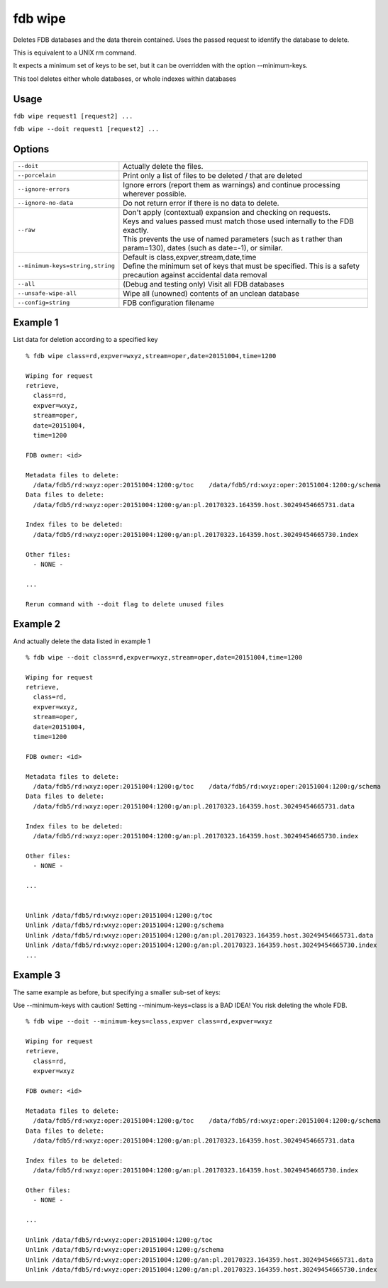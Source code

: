 fdb wipe
========

Deletes FDB databases and the data therein contained. Uses the passed request to identify the database to delete.

This is equivalent to a UNIX rm command.

It expects a minimum set of keys to be set, but it can be overridden with the option --minimum-keys.

This tool deletes either whole databases, or whole indexes within databases

Usage
-----

``fdb wipe request1 [request2] ...``

``fdb wipe --doit request1 [request2] ...``

Options
-------

+----------------------------------------+---------------------------------------------------------------------------------------------------------------------+
| ``--doit``                             | Actually delete the files.                                                                                          |
+----------------------------------------+---------------------------------------------------------------------------------------------------------------------+
| ``--porcelain``                        | Print only a list of files to be deleted / that are deleted                                                         |
+----------------------------------------+---------------------------------------------------------------------------------------------------------------------+
| ``--ignore-errors``                    | Ignore errors (report them as warnings) and continue processing wherever possible.                                  |
+----------------------------------------+---------------------------------------------------------------------------------------------------------------------+
| ``--ignore-no-data``                   | Do not return error if there is no data to delete.                                                                  |
+----------------------------------------+---------------------------------------------------------------------------------------------------------------------+
| ``--raw``                              | | Don't apply (contextual) expansion and checking on requests.                                                      |
|                                        | | Keys and values passed must match those used internally to the FDB exactly.                                       | 
|                                        | | This prevents the use of named parameters (such as t rather than param=130), dates (such as date=-1), or similar. |
+----------------------------------------+---------------------------------------------------------------------------------------------------------------------+
| ``--minimum-keys=string,string``       | | Default is class,expver,stream,date,time                                                                          |
|                                        | | Define the minimum set of keys that must be specified. This is a safety precaution against accidental data removal|
+----------------------------------------+---------------------------------------------------------------------------------------------------------------------+
| ``--all``                              | (Debug and testing only) Visit all FDB databases                                                                    |
+----------------------------------------+---------------------------------------------------------------------------------------------------------------------+
| ``--unsafe-wipe-all``                  | Wipe all (unowned) contents of an unclean database                                                                  |
+----------------------------------------+---------------------------------------------------------------------------------------------------------------------+
| ``--config=string``                    | FDB configuration filename                                                                                          |
+----------------------------------------+---------------------------------------------------------------------------------------------------------------------+


Example 1
---------

List data for deletion according to a specified key
::

  % fdb wipe class=rd,expver=wxyz,stream=oper,date=20151004,time=1200

  Wiping for request
  retrieve,
    class=rd,
    expver=wxyz,
    stream=oper,
    date=20151004,
    time=1200

  FDB owner: <id>

  Metadata files to delete:
    /data/fdb5/rd:wxyz:oper:20151004:1200:g/toc    /data/fdb5/rd:wxyz:oper:20151004:1200:g/schema
  Data files to delete:
    /data/fdb5/rd:wxyz:oper:20151004:1200:g/an:pl.20170323.164359.host.30249454665731.data

  Index files to be deleted:
    /data/fdb5/rd:wxyz:oper:20151004:1200:g/an:pl.20170323.164359.host.30249454665730.index

  Other files:
    - NONE -

  ...

  Rerun command with --doit flag to delete unused files
  
Example 2
---------

And actually delete the data listed in example 1
::

  % fdb wipe --doit class=rd,expver=wxyz,stream=oper,date=20151004,time=1200

  Wiping for request
  retrieve,
    class=rd,
    expver=wxyz,
    stream=oper,
    date=20151004,
    time=1200

  FDB owner: <id>

  Metadata files to delete:
    /data/fdb5/rd:wxyz:oper:20151004:1200:g/toc    /data/fdb5/rd:wxyz:oper:20151004:1200:g/schema
  Data files to delete:
    /data/fdb5/rd:wxyz:oper:20151004:1200:g/an:pl.20170323.164359.host.30249454665731.data

  Index files to be deleted:
    /data/fdb5/rd:wxyz:oper:20151004:1200:g/an:pl.20170323.164359.host.30249454665730.index

  Other files:
    - NONE -

  ...


  Unlink /data/fdb5/rd:wxyz:oper:20151004:1200:g/toc
  Unlink /data/fdb5/rd:wxyz:oper:20151004:1200:g/schema
  Unlink /data/fdb5/rd:wxyz:oper:20151004:1200:g/an:pl.20170323.164359.host.30249454665731.data
  Unlink /data/fdb5/rd:wxyz:oper:20151004:1200:g/an:pl.20170323.164359.host.30249454665730.index
  ...

Example 3
---------

The same example as before, but specifying a smaller sub-set of keys:

Use --minimum-keys with caution! Setting --minimum-keys=class is a BAD IDEA! You risk deleting the whole FDB.
::
  
  % fdb wipe --doit --minimum-keys=class,expver class=rd,expver=wxyz

  Wiping for request
  retrieve,
    class=rd,
    expver=wxyz

  FDB owner: <id>

  Metadata files to delete:
    /data/fdb5/rd:wxyz:oper:20151004:1200:g/toc    /data/fdb5/rd:wxyz:oper:20151004:1200:g/schema
  Data files to delete:
    /data/fdb5/rd:wxyz:oper:20151004:1200:g/an:pl.20170323.164359.host.30249454665731.data

  Index files to be deleted:
    /data/fdb5/rd:wxyz:oper:20151004:1200:g/an:pl.20170323.164359.host.30249454665730.index

  Other files:
    - NONE -

  ...

  Unlink /data/fdb5/rd:wxyz:oper:20151004:1200:g/toc
  Unlink /data/fdb5/rd:wxyz:oper:20151004:1200:g/schema
  Unlink /data/fdb5/rd:wxyz:oper:20151004:1200:g/an:pl.20170323.164359.host.30249454665731.data
  Unlink /data/fdb5/rd:wxyz:oper:20151004:1200:g/an:pl.20170323.164359.host.30249454665730.index